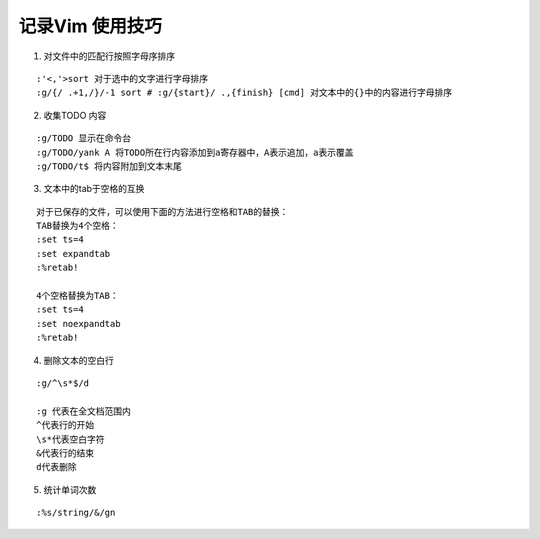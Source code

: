 .. _records_tool_vim_skill:

记录Vim 使用技巧
===================

1. 对文件中的匹配行按照字母序排序 

::

    :'<,'>sort 对于选中的文字进行字母排序
    :g/{/ .+1,/}/-1 sort # :g/{start}/ .,{finish} [cmd] 对文本中的{}中的内容进行字母排序

2. 收集TODO 内容

::

    :g/TODO 显示在命令台
    :g/TODO/yank A 将TODO所在行内容添加到a寄存器中，A表示追加，a表示覆盖
    :g/TODO/t$ 将内容附加到文本末尾

3. 文本中的tab于空格的互换

::

    对于已保存的文件，可以使用下面的方法进行空格和TAB的替换：
    TAB替换为4个空格：
    :set ts=4
    :set expandtab
    :%retab!

    4个空格替换为TAB：
    :set ts=4
    :set noexpandtab
    :%retab!

4. 删除文本的空白行

::

    :g/^\s*$/d

    :g 代表在全文档范围内
    ^代表行的开始
    \s*代表空白字符
    &代表行的结束
    d代表删除

5. 统计单词次数

::

  :%s/string/&/gn
